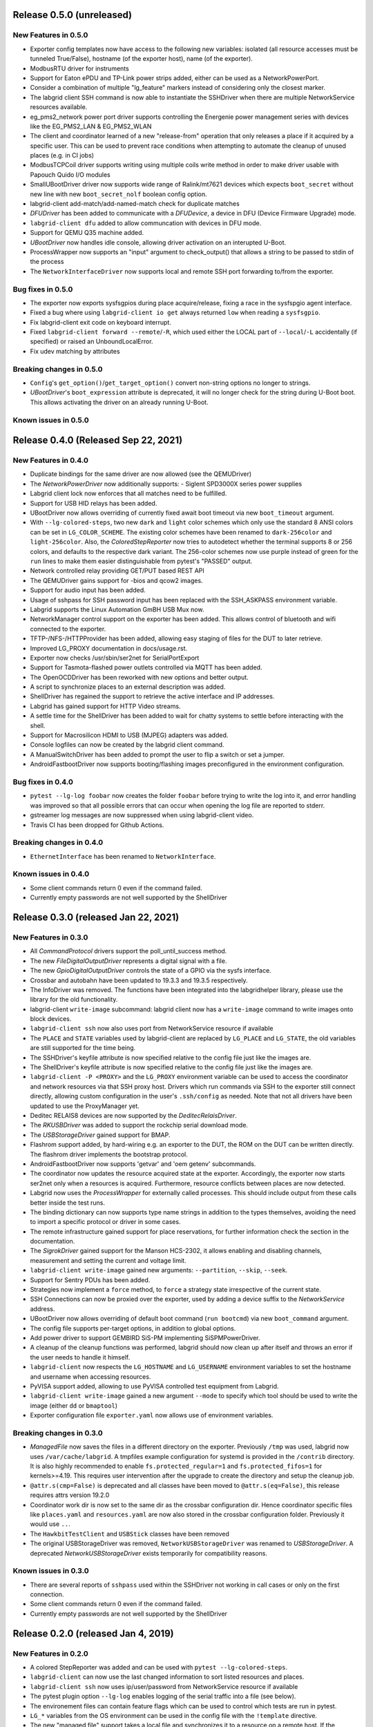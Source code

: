 Release 0.5.0 (unreleased)
-------------------------------------

New Features in 0.5.0
~~~~~~~~~~~~~~~~~~~~~
- Exporter config templates now have access to the following new variables:
  isolated (all resource accesses must be tunneled True/False),
  hostname (of the exporter host), name (of the exporter).
- ModbusRTU driver for instruments
- Support for Eaton ePDU and TP-Link power strips added, either can be used as a NetworkPowerPort.
- Consider a combination of multiple "lg_feature" markers instead of
  considering only the closest marker.
- The labgrid client SSH command is now able to instantiate the SSHDriver when
  there are multiple NetworkService resources available.
- eg_pms2_network power port driver supports controlling the Energenie power
  management series with devices like the EG_PMS2_LAN & EG_PMS2_WLAN
- The client and coordinator learned of a new "release-from" operation that only releases a place
  if it acquired by a specific user. This can be used to prevent race conditions when attempting to
  automate the cleanup of unused places (e.g. in CI jobs)
- ModbusTCPCoil driver supports writing using multiple coils write method
  in order to make driver usable with Papouch Quido I/O modules
- SmallUBootDriver driver now supports wide range of Ralink/mt7621 devices
  which expects ``boot_secret`` without new line with new ``boot_secret_nolf``
  boolean config option.
- labgrid-client add-match/add-named-match check for duplicate matches
- `DFUDriver` has been added to communicate with a `DFUDevice`, a device in DFU
  (Device Firmware Upgrade) mode.
- ``labgrid-client dfu`` added to allow communcation with devices in DFU mode.
- Support for QEMU Q35 machine added.
- `UBootDriver` now handles idle console, allowing driver activation on
  an interupted U-Boot.
- ProcessWrapper now supports an "input" argument to check_output() that allows
  a string to be passed to stdin of the process
- The ``NetworkInterfaceDriver`` now supports local and remote SSH port
  forwarding to/from the exporter.

Bug fixes in 0.5.0
~~~~~~~~~~~~~~~~~~

- The exporter now exports sysfsgpios during place acquire/release, fixing a
  race in the sysfspgio agent interface.
- Fixed a bug where using ``labgrid-client io get`` always returned ``low``
  when reading a ``sysfsgpio``.
- Fix labgrid-client exit code on keyboard interrupt.
- Fixed ``labgrid-client forward --remote``/``-R``, which used either the LOCAL
  part of ``--local``/``-L`` accidentally (if specified) or raised an
  UnboundLocalError.
- Fix udev matching by attributes

Breaking changes in 0.5.0
~~~~~~~~~~~~~~~~~~~~~~~~~
- ``Config``'s ``get_option()``/``get_target_option()`` convert non-string
  options no longer to strings.
- `UBootDriver`'s ``boot_expression`` attribute is deprecated, it will no
  longer check for the string during U-Boot boot. This allows activating the
  driver on an already running U-Boot.

Known issues in 0.5.0
~~~~~~~~~~~~~~~~~~~~~~~~~

Release 0.4.0 (Released Sep 22, 2021)
-------------------------------------

New Features in 0.4.0
~~~~~~~~~~~~~~~~~~~~~

- Duplicate bindings for the same driver are now allowed (see the QEMUDriver)
- The `NetworkPowerDriver` now additionally supports:
  - Siglent SPD3000X series power supplies
- Labgrid client lock now enforces that all matches need to be fulfilled.
- Support for USB HID relays has been added.
- UBootDriver now allows overriding of currently fixed await boot timeout
  via new ``boot_timeout`` argument.
- With ``--lg-colored-steps``, two new ``dark`` and ``light`` color schemes
  which only use the standard 8 ANSI colors can be set in ``LG_COLOR_SCHEME``.
  The existing color schemes have been renamed to ``dark-256color`` and ``light-256color``.
  Also, the `ColoredStepReporter` now tries to autodetect whether the terminal
  supports 8 or 256 colors, and defaults to the respective dark variant.
  The 256-color schemes now use purple instead of green for the ``run`` lines to
  make them easier distinguishable from pytest's "PASSED" output.
- Network controlled relay providing GET/PUT based REST API
- The QEMUDriver gains support for -bios and qcow2 images.
- Support for audio input has been added.
- Usage of sshpass for SSH password input has been replaced with the SSH_ASKPASS
  environment variable.
- Labgrid supports the Linux Automation GmBH USB Mux now.
- NetworkManager control support on the exporter has been added. This allows
  control of bluetooth and wifi connected to the exporter.
- TFTP-/NFS-/HTTPProvider has been added, allowing easy staging of files for the
  DUT to later retrieve.
- Improved LG_PROXY documentation in docs/usage.rst.
- Exporter now checks /usr/sbin/ser2net for SerialPortExport
- Support for Tasmota-flashed power outlets controlled via MQTT has been added.
- The OpenOCDDriver has been reworked with new options and better output.
- A script to synchronize places to an external description was added.
- ShellDriver has regained the support to retrieve the active interface and IP
  addresses.
- Labgrid has gained support for HTTP Video streams.
- A settle time for the ShellDriver has been added to wait for chatty systems to
  settle before interacting with the shell.
- Support for Macrosilicon HDMI to USB (MJPEG) adapters was added.
- Console logfiles can now be created by the labgrid client command.
- A ManualSwitchDriver has been added to prompt the user to flip a switch or set
  a jumper.
- AndroidFastbootDriver now supports booting/flashing images preconfigured in
  the environment configuration.

Bug fixes in 0.4.0
~~~~~~~~~~~~~~~~~~
- ``pytest --lg-log foobar`` now creates the folder ``foobar`` before trying to
  write the log into it, and error handling was improved so that all possible
  errors that can occur when opening the log file are reported to stderr.
- gstreamer log messages are now suppressed when using labgrid-client video.
- Travis CI has been dropped for Github Actions.

Breaking changes in 0.4.0
~~~~~~~~~~~~~~~~~~~~~~~~~
- ``EthernetInterface`` has been renamed to ``NetworkInterface``.

Known issues in 0.4.0
~~~~~~~~~~~~~~~~~~~~~~~~~
- Some client commands return 0 even if the command failed.
- Currently empty passwords are not well supported by the ShellDriver

Release 0.3.0 (released Jan 22, 2021)
-------------------------------------

New Features in 0.3.0
~~~~~~~~~~~~~~~~~~~~~

- All `CommandProtocol` drivers support the poll_until_success method.
- The new `FileDigitalOutputDriver` represents a digital signal with a file.
- The new `GpioDigitalOutputDriver` controls the state of a GPIO via the sysfs interface.
- Crossbar and autobahn have been updated to 19.3.3 and 19.3.5 respectively.
- The InfoDriver was removed. The functions have been integrated into the
  labgridhelper library, please use the library for the old functionality.
- labgrid-client ``write-image`` subcommand: labgrid client now has a
  ``write-image`` command to write images onto block devices.
- ``labgrid-client ssh`` now also uses port from NetworkService resource if
  available
- The ``PLACE`` and ``STATE`` variables used by labgrid-client are replaced by
  ``LG_PLACE`` and ``LG_STATE``, the old variables are still supported for the
  time being.
- The SSHDriver's keyfile attribute is now specified relative to the config
  file just like the images are.
- The ShellDriver's keyfile attribute is now specified relative to the config
  file just like the images are.
- ``labgrid-client -P <PROXY>`` and the ``LG_PROXY`` environment variable can be
  used to access the coordinator and network resources via that SSH proxy host.
  Drivers which run commands via SSH to the exporter still connect directly,
  allowing custom configuration in the user's ``.ssh/config`` as needed.
  Note that not all drivers have been updated to use the ProxyManager yet.
- Deditec RELAIS8 devices are now supported by the `DeditecRelaisDriver`.
- The `RKUSBDriver` was added to support the rockchip serial download mode.
- The `USBStorageDriver` gained support for BMAP.
- Flashrom support added, by hard-wiring e.g. an exporter to the DUT, the ROM
  on the DUT can be written directly. The flashrom driver implements the
  bootstrap protocol.
- AndroidFastbootDriver now supports 'getvar' and 'oem getenv' subcommands.
- The coordinator now updates the resource acquired state at the exporter.
  Accordingly, the exporter now starts ser2net only when a resources is
  acquired. Furthermore, resource conflicts between places are now detected.
- Labgrid now uses the `ProcessWrapper` for externally called processes. This
  should include output from these calls better inside the test runs.
- The binding dictionary can now supports type name strings in addition to the
  types themselves, avoiding the need to import a specific protocol or driver
  in some cases.
- The remote infrastructure gained support for place reservations, for further
  information check the section in the documentation.
- The `SigrokDriver` gained support for the Manson HCS-2302, it allows enabling
  and disabling channels, measurement and setting the current and voltage limit.
- ``labgrid-client write-image`` gained new arguments: ``--partition``,
  ``--skip``, ``--seek``.
- Support for Sentry PDUs has been added.
- Strategies now implement a ``force`` method, to ``force`` a strategy state
  irrespective of the current state.
- SSH Connections can now be proxied over the exporter, used by adding a device
  suffix to the `NetworkService` address.
- UBootDriver now allows overriding of default boot command (``run bootcmd``)
  via new ``boot_command`` argument.
- The config file supports per-target options, in addition to global options.
- Add power driver to support GEMBIRD SiS-PM implementing SiSPMPowerDriver.
- A cleanup of the cleanup functions was performed, labgrid should now clean up
  after itself and throws an error if the user needs to handle it himself.
- ``labgrid-client`` now respects the ``LG_HOSTNAME`` and ``LG_USERNAME``
  environment variables to set the hostname and username when accessing
  resources.
- PyVISA support added, allowing to use PyVISA controlled test equipment from
  Labgrid.
- ``labgrid-client write-image`` gained a new argument ``--mode`` to specify
  which tool should be used to write the image (either ``dd`` or ``bmaptool``)
- Exporter configuration file ``exporter.yaml`` now allows use of environment
  variables.

Breaking changes in 0.3.0
~~~~~~~~~~~~~~~~~~~~~~~~~
- `ManagedFile` now saves the files in a different directory on the exporter.
  Previously ``/tmp`` was used, labgrid now uses ``/var/cache/labgrid``.
  A tmpfiles example configuration for systemd is provided in the ``/contrib``
  directory.
  It is also highly recommended to enable ``fs.protected_regular=1`` and
  ``fs.protected_fifos=1`` for kernels>=4.19.
  This requires user intervention after the upgrade to create the directory and
  setup the cleanup job.
- ``@attr.s(cmp=False)`` is deprecated and all classes have been moved to
  ``@attr.s(eq=False)``, this release requires attrs version 19.2.0
- Coordinator work dir is now set to the same dir as the crossbar configuration
  dir. Hence coordinator specific files like ``places.yaml`` and
  ``resources.yaml`` are now also stored in the crossbar configuration folder.
  Previously it would use ``..``.
- The ``HawkbitTestClient`` and ``USBStick`` classes have been removed
- The original USBStorageDriver was removed, ``NetworkUSBStorageDriver`` was
  renamed to `USBStorageDriver`.
  A deprecated `NetworkUSBStorageDriver` exists temporarily for compatibility
  reasons.

Known issues in 0.3.0
~~~~~~~~~~~~~~~~~~~~~~~~~
- There are several reports of ``sshpass`` used within the SSHDriver not working
  in call cases or only on the first connection.
- Some client commands return 0 even if the command failed.
- Currently empty passwords are not well supported by the ShellDriver

Release 0.2.0 (released Jan 4, 2019)
------------------------------------

New Features in 0.2.0
~~~~~~~~~~~~~~~~~~~~~

- A colored StepReporter was added and can be used with ``pytest
  --lg-colored-steps``.
- ``labgrid-client`` can now use the last changed information to sort listed
  resources and places.
- ``labgrid-client ssh`` now uses ip/user/password from NetworkService resource
  if available
- The pytest plugin option ``--lg-log`` enables logging of the serial traffic
  into a file (see below).
- The environement files can contain feature flags which can be used to control
  which tests are run in pytest.
- ``LG_*`` variables from the OS environment can be used in the config file with
  the ``!template`` directive.
- The new "managed file" support takes a local file and synchronizes it to a
  resource on a remote host. If the resource is not a `NetworkResource`, the
  local file is used instead.
- ProxyManager: a class to automatically create ssh forwardings to proxy
  connections over the exporter
- SSHManager: a global manager to multiplex connections to different exporters
- The target now saves it's attached drivers, resources and protocols in a
  lookup table, avoiding the need of importing many Drivers and Protocols (see
  `Syntactic sugar for Targets`_)
- When multiple Drivers implement the same Protocol, the best one can be
  selected using a priority (see below).
- The new subcommand ``labgrid-client monitor`` shows resource or places
  changes as they happen, which is useful during development or debugging.
- The environment yaml file can now list Python files (under the 'imports' key).
  They are imported before constructing the Targets, which simplifies using
  custom Resources, Drivers or Strategies.
- The pytest plugin now stores metadata about the environment yaml file in the
  junit XML output.
- The ``labgrid-client`` tool now understands a ``--state`` option to
  transition to the provided state using a :any:`Strategy`.
  This requires an environment yaml file with a :any:`RemotePlace` Resources and
  matching Drivers.
- Resource matches for places configured in the coordinator can now have a
  name, allowing multiple resources with the same class.
- The new `Target.__getitem__` method makes writing using protocols less verbose.
- Experimental: The labgrid-autoinstall tool was added (see below).

New and Updated Drivers
~~~~~~~~~~~~~~~~~~~~~~~

- The new `DigitalOutputResetDriver` adapts a driver implementing the
  DigitalOutputProtocol to the ResetProtocol.
- The new `ModbusCoilDriver` support outputs on a ModbusTCP device.
- The new ``NetworkUSBStorageDriver`` allows writing to remote USB storage
  devices (such as SD cards or memory sticks connected to a mux).
- The new `QEMUDriver` runs a system image in QEmu and implements the
  :any:`ConsoleProtocol` and :any:`PowerProtocol`.
  This allows using labgrid without any real hardware.
- The new `QuartusHPSDriver` controls the "Quartus Prime Programmer and Tools"
  to flash a target's QSPI.
- The new `SerialPortDigitalOutputDriver` controls the state of a GPIO using
  the control lines of a serial port.
- The new `SigrokDriver` uses a (local or remote) device supported by sigrok to
  record samples.
- The new `SmallUBootDriver` supports the extremely limited U-Boot found in
  cheap WiFi routers.
- The new `USBSDMuxDriver` controls a Pengutronix USB-SD-Mux device.
- The new `USBTMCDriver` can fetch measurements and screenshots from the
  "Keysight DSOX2000 series" and the "Tektronix TDS 2000 series".
- The new `USBVideoDriver` can stream video from a remote H.264
  UVC (USB Video Class) camera using gstreamer over SSH. Currently,
  configuration for the "Logitech HD Pro Webcam C920" exists.
- The new `XenaDriver` allows interacting with Xena network testing equipment.
- The new `YKUSHPowerDriver` and `USBPowerDriver` support software-controlled
  USB hubs.
- The bootloader drivers now have a ``reset`` method.
- The `BareboxDriver`'s boot string is now configurable, which allows it to work
  with the ``quiet`` Linux boot parameter.
- The `IMXUSBLoader` now recognizes more USB IDs.
- The `OpenOCDDriver` is now more flexible with loading configuration files.
- The `NetworkPowerDriver` now additionally supports:

  - 24 port "Gude Expert Power Control 8080"
  - 8 port "Gude Expert Power Control 8316"
  - NETIO 4 models (via telnet)
  - a simple REST interface

- The `SerialDriver` now supports using plain TCP instead of RFC 2217, which is
  needed from some console servers.
- The `ShellDriver` has been improved:
  
  - It supports configuring the various timeouts used during the login process.
  - It can use xmodem to transfer file from and to the target.

Incompatible Changes
~~~~~~~~~~~~~~~~~~~~

- When using the coordinator, it must be upgrade together with the clients
  because of the newly introduce match names.
- Resources and Drivers now need to be created with an explicit name
  parameter.
  It can be ``None`` to keep the old behaviour.
  See below for details.
- Classes derived from :any:`Resource` or :any:`Driver` now need to use
  ``@attr.s(cmp=False)`` instead of ``@attr.s`` because of a change in the
  attrs module version 17.1.0.

Syntactic sugar for Targets
~~~~~~~~~~~~~~~~~~~~~~~~~~~

Targets are now able to retrieve requested drivers, resources or protocols by
name instead of by class.
This allows removing many imports, e.g.

::

   from labgrid.driver import ShellDriver

   shell = target.get_driver(ShellDriver)

becomes

::

   shell = target.get_driver("ShellDriver")

Also take a look at the examples, they have been ported to the new syntax as well.

Multiple Driver Instances
~~~~~~~~~~~~~~~~~~~~~~~~~

For some Protocols, it is useful to allow multiple instances.

DigitalOutputProtocol:
   A board may have two jumpers to control the boot mode in addition to a reset
   GPIO.
   Previously, it was not possible to use these on a single target.

ConsoleProtocol:
   Some boards have multiple console interfaces or expose a login prompt via a
   USB serial gadget.

PowerProtocol:
   In some cases, multiple power ports need to be controlled for one Target.

To support these use cases, Resources and Drivers must be created with a
name parameter.
When updating your code to this version, you can either simply set the name to
``None`` to keep the previous behaviour.
Alternatively, pass a string as the name.

Old:

.. code-block:: python

  >>> t = Target("MyTarget")
  >>> SerialPort(t)
  SerialPort(target=Target(name='MyTarget', env=None), state=<BindingState.bound: 1>, avail=True, port=None, speed=115200)
  >>> SerialDriver(t)
  SerialDriver(target=Target(name='MyTarget', env=None), state=<BindingState.bound: 1>, txdelay=0.0)

New (with name=None):

.. code-block:: python

  >>> t = Target("MyTarget")
  >>> SerialPort(t, None)
  SerialPort(target=Target(name='MyTarget', env=None), name=None, state=<BindingState.bound: 1>, avail=True, port=None, speed=115200)
  >>> SerialDriver(t, None)
  SerialDriver(target=Target(name='MyTarget', env=None), name=None, state=<BindingState.bound: 1>, txdelay=0.0)

New (with real names):

.. code-block:: python

  >>> t = Target("MyTarget")
  >>> SerialPort(t, "MyPort")
  SerialPort(target=Target(name='MyTarget', env=None), name='MyPort', state=<BindingState.bound: 1>, avail=True, port=None, speed=115200)
  >>> SerialDriver(t, "MyDriver")
  SerialDriver(target=Target(name='MyTarget', env=None), name='MyDriver', state=<BindingState.bound: 1>, txdelay=0.0)

Priorities
~~~~~~~~~~

Each driver supports a priorities class variable.
This allows drivers which implement the same protocol to add a priority option
to each of their protocols.
This way a `NetworkPowerDriver` can implement the `ResetProtocol`, but if another
`ResetProtocol` driver with a higher protocol is available, it will be selected
instead.
See the documentation for details.

ConsoleLogging Reporter
~~~~~~~~~~~~~~~~~~~~~~~

The ConsoleLoggingReporter can be used with the pytest plugin or the library.
It records the Data send from a DUT to the computer running labgrid.
The logfile contains a header with the name of the device from the environment
configuration and a timestamp.

When using the library, the reporter can be started with::

  from labgrid.consoleloggingreporter import ConsoleLoggingReporter

  ConsoleLoggingReporter.start(".")

where "." is the output directory.

The pytest plugin accepts the ``--lg-log`` commandline option, either with or
without an output path.

Auto-Installer Tool
~~~~~~~~~~~~~~~~~~~

To simplify using labgrid for provisioning several boards in parallel, the
``labgrid-autoinstall`` tool was added.
It reads a YAML file defining several targets and a Python script to be run for
each board.
Interally, it spawns a child process for each target, which waits until a matching
resource becomes available and then executes the script.

For example, this makes it simple to load a bootloader via the
:any:`BootstrapProtocol`, use the :any:`AndroidFastbootDriver` to upload a
kernel with initramfs and then write the target's eMMC over a USB Mass Storage
gadget.

.. note::
  ``labgrid-autoinstall`` is still experimental and no documentation has been written.

Contributions from: Ahmad Fatoum, Bastian Krause, Björn Lässig, Chris Fiege, Enrico Joerns, Esben Haabendal, Felix Lampe, Florian Scherf, Georg Hofmann, Jan Lübbe, Jan Remmet, Johannes Nau, Kasper Revsbech, Kjeld Flarup, Laurentiu Palcu, Oleksij Rempel, Roland Hieber, Rouven Czerwinski, Stanley Phoong Cheong Kwan, Steffen Trumtrar, Tobi Gschwendtner, Vincent Prince

Release 0.1.0 (released May 11, 2017)
-------------------------------------

This is the initial release of labgrid.
